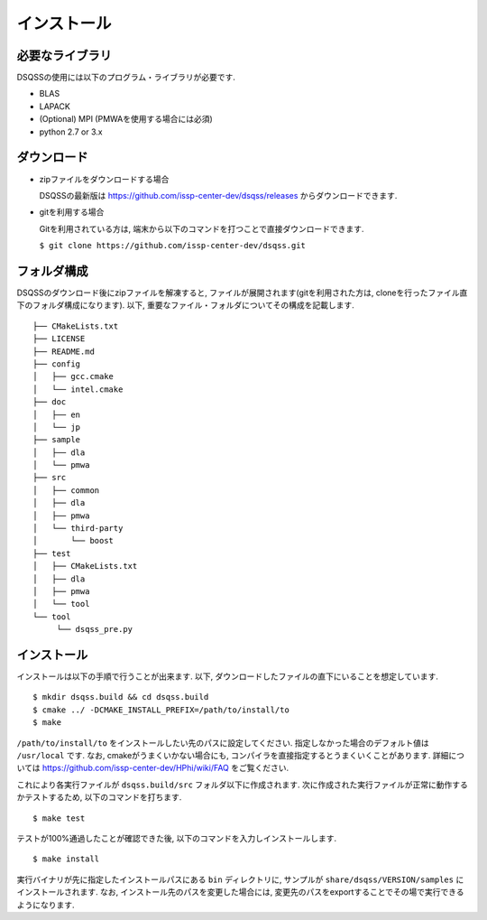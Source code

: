.. -*- coding: utf-8 -*-
.. highlight:: none

インストール
---------------

必要なライブラリ
********************
DSQSSの使用には以下のプログラム・ライブラリが必要です. 

- BLAS
- LAPACK
- (Optional) MPI (PMWAを使用する場合には必須)
- python 2.7 or 3.x

ダウンロード
********************
- zipファイルをダウンロードする場合
  
  DSQSSの最新版は https://github.com/issp-center-dev/dsqss/releases からダウンロードできます. 

- gitを利用する場合
  
  Gitを利用されている方は, 端末から以下のコマンドを打つことで直接ダウンロードできます. 

  ``$ git clone https://github.com/issp-center-dev/dsqss.git``

フォルダ構成
********************
DSQSSのダウンロード後にzipファイルを解凍すると, ファイルが展開されます(gitを利用された方は, cloneを行ったファイル直下のフォルダ構成になります). 
以下, 重要なファイル・フォルダについてその構成を記載します.

::
   
  ├── CMakeLists.txt
  ├── LICENSE
  ├── README.md
  ├── config
  │   ├── gcc.cmake
  │   └── intel.cmake
  ├── doc
  │   ├── en
  │   └── jp
  ├── sample
  │   ├── dla
  │   └── pmwa
  ├── src
  │   ├── common
  │   ├── dla
  │   ├── pmwa
  │   └── third-party
  │       └── boost
  ├── test
  │   ├── CMakeLists.txt
  │   ├── dla
  │   ├── pmwa
  │   └── tool
  └── tool
       └── dsqss_pre.py


インストール
********************

インストールは以下の手順で行うことが出来ます. 
以下, ダウンロードしたファイルの直下にいることを想定しています. 

::
   
   $ mkdir dsqss.build && cd dsqss.build
   $ cmake ../ -DCMAKE_INSTALL_PREFIX=/path/to/install/to 
   $ make

``/path/to/install/to`` をインストールしたい先のパスに設定してください. 
指定しなかった場合のデフォルト値は ``/usr/local`` です.
なお, cmakeがうまくいかない場合にも, コンパイラを直接指定するとうまくいくことがあります.
詳細については https://github.com/issp-center-dev/HPhi/wiki/FAQ をご覧ください. 

これにより各実行ファイルが ``dsqss.build/src`` フォルダ以下に作成されます. 
次に作成された実行ファイルが正常に動作するかテストするため, 以下のコマンドを打ちます. 

::
   
   $ make test

テストが100%通過したことが確認できた後, 以下のコマンドを入力しインストールします. 
::
   
   $ make install

実行バイナリが先に指定したインストールパスにある ``bin`` ディレクトリに,
サンプルが ``share/dsqss/VERSION/samples`` にインストールされます.
なお, インストール先のパスを変更した場合には, 変更先のパスをexportすることでその場で実行できるようになります. 
